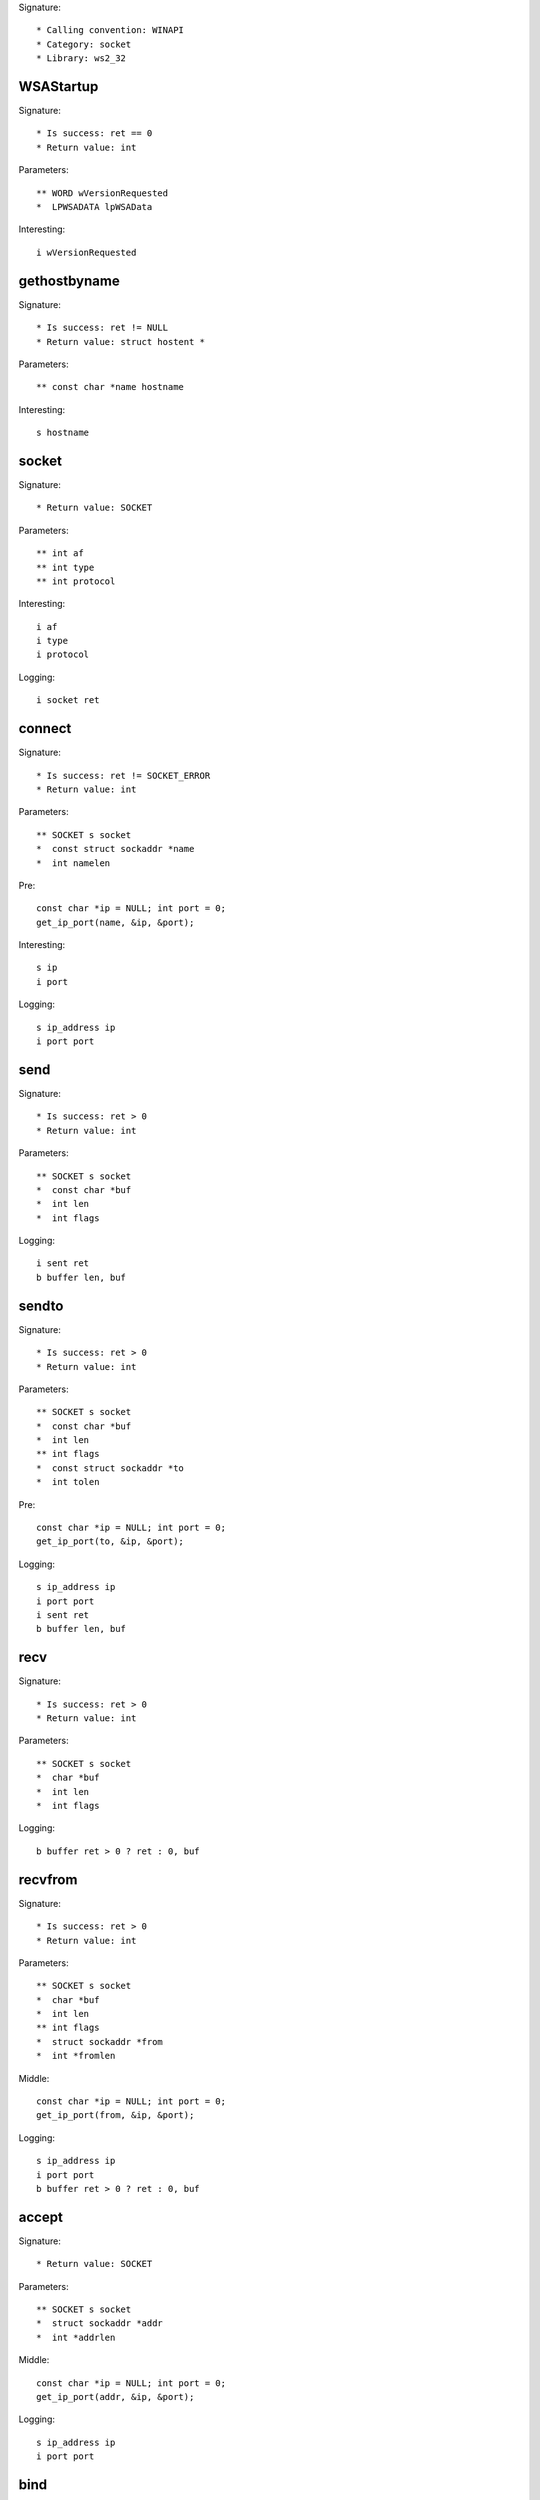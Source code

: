 Signature::

    * Calling convention: WINAPI
    * Category: socket
    * Library: ws2_32


WSAStartup
==========

Signature::

    * Is success: ret == 0
    * Return value: int

Parameters::

    ** WORD wVersionRequested
    *  LPWSADATA lpWSAData

Interesting::

    i wVersionRequested


gethostbyname
=============

Signature::

    * Is success: ret != NULL
    * Return value: struct hostent *

Parameters::

    ** const char *name hostname

Interesting::

    s hostname


socket
======

Signature::

    * Return value: SOCKET

Parameters::

    ** int af
    ** int type
    ** int protocol

Interesting::

    i af
    i type
    i protocol

Logging::

    i socket ret


connect
=======

Signature::

    * Is success: ret != SOCKET_ERROR
    * Return value: int

Parameters::

    ** SOCKET s socket
    *  const struct sockaddr *name
    *  int namelen

Pre::

    const char *ip = NULL; int port = 0;
    get_ip_port(name, &ip, &port);

Interesting::

    s ip
    i port

Logging::

    s ip_address ip
    i port port


send
====

Signature::

    * Is success: ret > 0
    * Return value: int

Parameters::

    ** SOCKET s socket
    *  const char *buf
    *  int len
    *  int flags

Logging::

    i sent ret
    b buffer len, buf


sendto
======

Signature::

    * Is success: ret > 0
    * Return value: int

Parameters::

    ** SOCKET s socket
    *  const char *buf
    *  int len
    ** int flags
    *  const struct sockaddr *to
    *  int tolen

Pre::

    const char *ip = NULL; int port = 0;
    get_ip_port(to, &ip, &port);

Logging::

    s ip_address ip
    i port port
    i sent ret
    b buffer len, buf


recv
====

Signature::

    * Is success: ret > 0
    * Return value: int

Parameters::

    ** SOCKET s socket
    *  char *buf
    *  int len
    *  int flags

Logging::

    b buffer ret > 0 ? ret : 0, buf


recvfrom
========

Signature::

    * Is success: ret > 0
    * Return value: int

Parameters::

    ** SOCKET s socket
    *  char *buf
    *  int len
    ** int flags
    *  struct sockaddr *from
    *  int *fromlen

Middle::

    const char *ip = NULL; int port = 0;
    get_ip_port(from, &ip, &port);

Logging::

    s ip_address ip
    i port port
    b buffer ret > 0 ? ret : 0, buf


accept
======

Signature::

    * Return value: SOCKET

Parameters::

    ** SOCKET s socket
    *  struct sockaddr *addr
    *  int *addrlen

Middle::

    const char *ip = NULL; int port = 0;
    get_ip_port(addr, &ip, &port);

Logging::

    s ip_address ip
    i port port


bind
====

Signature::

    * Is success: ret != SOCKET_ERROR
    * Return value: int

Parameters::

    ** SOCKET s socket
    *  const struct sockaddr *name
    *  int namelen

Pre::

    const char *ip = NULL; int port = 0;
    get_ip_port(name, &ip, &port);

Logging::

    s ip_address ip
    i port port


listen
======

Signature::

    * Is success: ret != SOCKET_ERROR
    * Return value: int

Parameters::

    ** SOCKET s socket
    ** int backlog


select
======

Signature::

    * Is success: ret != SOCKET_ERROR
    * Return value: int

Parameters::

    ** SOCKET s socket
    *  fd_set *readfds
    *  fd_set *writefds
    *  fd_set *exceptfds
    *  const struct timeval *timeout


setsockopt
==========

Signature::

    * Is success: ret != SOCKET_ERROR
    * Return value: int

Parameters::

    ** SOCKET s socket
    ** int level
    ** int optname
    *  const char *optval
    *  int optlen

Logging::

    b buffer optlen, optval


ioctlsocket
===========

Signature::

    * Is success: ret != SOCKET_ERROR
    * Return value: int

Parameters::

    ** SOCKET s socket
    ** long cmd
    ** u_long *argp


closesocket
===========

Signature::

    * Is success: ret != SOCKET_ERROR
    * Return value: int

Parameters::

    ** SOCKET s socket


shutdown
========

Signature::

    * Is success: ret != SOCKET_ERROR
    * Return value: int

Parameters::

    ** SOCKET s socket
    ** int how


WSAAccept
=========

Signature::

    * Return value: SOCKET

Parameters::

    ** SOCKET s socket
    *  struct sockaddr *addr
    *  LPINT addrlen
    *  LPCONDITIONPROC lpfnCondition
    *  DWORD_PTR dwCallbackData

Middle::

    const char *ip = NULL; int port = 0;
    get_ip_port(addr, &ip, &port);

Logging::

    s ip_address ip
    i port port


WSARecv
=======

Signature::

    * Is success: ret > 0
    * Return value: int

Parameters::

    ** SOCKET s socket
    *  LPWSABUF lpBuffers
    *  DWORD dwBufferCount
    *  LPDWORD lpNumberOfBytesRecvd
    *  LPDWORD lpFlags
    *  LPWSAOVERLAPPED lpOverlapped
    *  LPWSAOVERLAPPED_COMPLETION_ROUTINE lpCompletionRoutine

Ensure::

    lpNumberOfBytesRecvd

Middle::

    uint8_t *buf = wsabuf_get_buffer(dwBufferCount, lpBuffers,
        *lpNumberOfBytesRecvd);

Logging::

    B buffer lpNumberOfBytesRecvd, buf

Post::

    if(buf != NULL) {
        free(buf);
    }


WSARecvFrom
===========

Signature::

    * Is success: ret > 0
    * Return value: int

Parameters::

    ** SOCKET s socket
    *  LPWSABUF lpBuffers
    *  DWORD dwBufferCount
    *  LPDWORD lpNumberOfBytesRecvd
    *  LPDWORD lpFlags
    *  struct sockaddr *lpFrom
    *  LPINT lpFromlen
    *  LPWSAOVERLAPPED lpOverlapped
    *  LPWSAOVERLAPPED_COMPLETION_ROUTINE lpCompletionRoutine

Ensure::

    lpNumberOfBytesRecvd

Middle::

    const char *ip = NULL; int port = 0;
    get_ip_port(lpFrom, &ip, &port);

    uint8_t *buf = wsabuf_get_buffer(dwBufferCount, lpBuffers,
        *lpNumberOfBytesRecvd);

Logging::

    s ip_address ip
    i port port
    B buffer lpNumberOfBytesRecvd, buf

Post::

    if(buf != NULL) {
        free(buf);
    }


WSASend
=======

Signature::

    * Is success: ret > 0
    * Return value: int

Parameters::

    ** SOCKET s socket
    *  LPWSABUF lpBuffers
    *  DWORD dwBufferCount
    *  LPDWORD lpNumberOfBytesSent
    *  DWORD dwFlags
    *  LPWSAOVERLAPPED lpOverlapped
    *  LPWSAOVERLAPPED_COMPLETION_ROUTINE lpCompletionRoutine

Ensure::

    lpNumberOfBytesSent

Middle::

    uint8_t *buf = wsabuf_get_buffer(dwBufferCount, lpBuffers,
        *lpNumberOfBytesSent);

Logging::

    B buffer lpNumberOfBytesSent, buf

Post::

    if(buf != NULL) {
        free(buf);
    }


WSASendTo
=========

Signature::

    * Is success: ret > 0
    * Return value: int

Parameters::

    ** SOCKET s socket
    *  LPWSABUF lpBuffers
    *  DWORD dwBufferCount
    *  LPDWORD lpNumberOfBytesSent
    *  DWORD dwFlags
    *  const struct sockaddr *lpTo
    *  int iToLen
    *  LPWSAOVERLAPPED lpOverlapped
    *  LPWSAOVERLAPPED_COMPLETION_ROUTINE lpCompletionRoutine

Ensure::

    lpNumberOfBytesSent

Pre::

    const char *ip = NULL; int port = 0;
    get_ip_port(lpTo, &ip, &port);

Middle::

    uint8_t *buf = wsabuf_get_buffer(dwBufferCount, lpBuffers,
        *lpNumberOfBytesSent);

Logging::

    s ip_address ip
    i port port
    B buffer lpNumberOfBytesSent, buf

Post::

    if(buf != NULL) {
        free(buf);
    }


WSASocketA
==========

Signature::

    * Return value: SOCKET

Parameters::

    ** int af
    ** int type
    ** int protocol
    *  LPWSAPROTOCOL_INFO lpProtocolInfo
    *  GROUP g
    ** DWORD dwFlags flags

Interesting::

    i af
    i type
    i protocol
    i flags

Logging::

    i socket ret


WSASocketW
==========

Signature::

    * Return value: SOCKET

Parameters::

    ** int af
    ** int type
    ** int protocol
    *  LPWSAPROTOCOL_INFO lpProtocolInfo
    *  GROUP g
    ** DWORD dwFlags flags

Interesting::

    i af
    i type
    i protocol
    i flags

Logging::

    i socket ret


WSAConnect
==========

Signature::

    * Return value: int

Parameters::

    ** SOCKET s
    *  const struct sockaddr *name
    *  int namelen
    *  LPWSABUF lpCallerData
    *  LPWSABUF lpCalleeData
    *  LPQOS lpSQOS
    *  LPQOS lpGQOS

Pre::

    const char *ip = NULL; int port = 0;
    get_ip_port(name, &ip, &port);

    // TODO Dump lpCallerData and lpCalleeData.

Logging::

    s ip_address ip
    i port port


ConnectEx
=========

Signature::

    * Minimum: Windows 7
    * Return value: BOOL

Parameters::

    ** SOCKET s socket
    *  const struct sockaddr *name
    *  int namelen
    *  PVOID lpSendBuffer
    *  DWORD dwSendDataLength
    *  LPDWORD lpdwBytesSent
    *  LPOVERLAPPED lpOverlapped

Pre::

    const char *ip = NULL; int port = 0;
    get_ip_port(name, &ip, &port);

Logging::

    s ip_address ip
    i port port
    B buffer lpdwBytesSent, lpSendBuffer


TransmitFile
============

Signature::

    * Minimum: Windows 7
    * Return value: BOOL

Parameters::

    ** SOCKET hSocket socket
    ** HANDLE hFile file_handle
    ** DWORD nNumberOfBytesToWrite
    ** DWORD nNumberOfBytesPerSend
    *  LPOVERLAPPED lpOverlapped
    *  LPTRANSMIT_FILE_BUFFERS lpTransmitBuffers
    *  DWORD dwFlags
